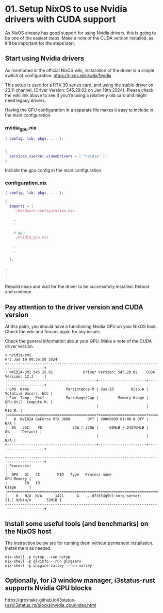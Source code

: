 * 01. Setup NixOS to use Nvidia drivers with CUDA support

As NixOS already has good support for using Nvidia drivers, this is going to be one of the easiest steps. Make a note of the CUDA version installed, as it'll be important for the steps later.

** Start using Nvidia drivers

As  mentioned in the official NixOS wiki, installation of the driver is a simple switch of configuration. https://nixos.wiki/wiki/Nvidia

This setup is used for a RTX 30 series card, and using the stable driver on 23.11 channel. (Driver Version: 545.29.02 on Jan 19th 2024). Please check the wiki link above to see if you're using a relatively old card and might need legacy drivers.

Having the GPU configuration in a separate file makes it easy to include in the main configuration.

*** nvidia_gpu.nix

#+begin_src nix :tangle ./01-files/nvidia_gpu.nix
  { config, lib, pkgs, ... }:


  {
    services.xserver.videoDrivers = [ "nvidia" ];
  }
#+end_src

Include the gpu config in the main configuration

*** configuration.nix

#+begin_src nix :tangle ./01-files/configuration.nix
  { config, lib, pkgs, ... }:

  {
    imports = [
      ./hardware-configuration.nix

      .
      .

      # gpu
      ./nvidia_gpu.nix

      .
      .

    ];

  .
  .
  .
#+end_src

Rebuild nixos and wait for the driver to be successfully installed. Reboot and continue.

** Pay attention to the driver version and CUDA version

At this point, you should have a functioning Nvidia GPU on your NixOS host. Check the wiki and forums again for any issues.

Check the general information about your GPU. Make a note of the CUDA driver version.

#+begin_src shell
  > nvidia-smi
  Fri Jan 19 00:56:50 2024
  +---------------------------------------------------------------------------------------+
  | NVIDIA-SMI 545.29.02              Driver Version: 545.29.02    CUDA Version: 12.3     |
  |-----------------------------------------+----------------------+----------------------+
  | GPU  Name                 Persistence-M | Bus-Id        Disp.A | Volatile Uncorr. ECC |
  | Fan  Temp   Perf          Pwr:Usage/Cap |         Memory-Usage | GPU-Util  Compute M. |
  |                                         |                      |               MIG M. |
  |=========================================+======================+======================|
  |   0  NVIDIA GeForce RTX 3090        Off | 00000000:01:00.0 Off |                  N/A |
  |  0%   35C    P8              23W / 370W |     60MiB / 24576MiB |      0%      Default |
  |                                         |                      |                  N/A |
  +-----------------------------------------+----------------------+----------------------+

  +---------------------------------------------------------------------------------------+
  | Processes:                                                                            |
  |  GPU   GI   CI        PID   Type   Process name                            GPU Memory |
  |        ID   ID                                                             Usage      |
  |=======================================================================================|
  |    0   N/A  N/A      1421      G   ...d7i554q9hl-xorg-server-21.1.9/bin/X       52MiB |
  +---------------------------------------------------------------------------------------+
#+end_src

** Install some useful tools (and benchmarks) on the NixOS host

The instruction below are for running them without permanent installation. Install them as needed.

#+begin_src shell
  nix-shell -p nvtop --run nvtop
  nix-shell -p glxinfo --run glxgears
  nix-shell -p unigine-valley --run valley
#+end_src

** Optionally, for i3 window manager, i3status-rust supports Nvidia GPU blocks

https://greshake.github.io/i3status-rust/i3status_rs/blocks/nvidia_gpu/index.html
